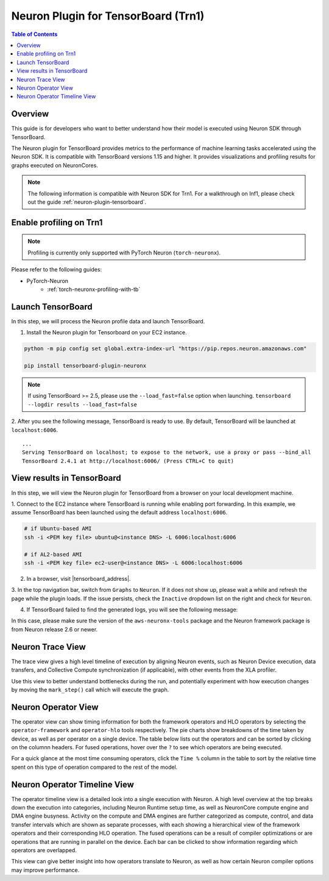 .. _neuronx-plugin-tensorboard:

Neuron Plugin for TensorBoard (Trn1)
====================================

.. contents:: Table of Contents
  :local:
  :depth: 2


Overview
--------

This guide is for developers who want to better understand how their
model is executed using Neuron SDK through TensorBoard.

The Neuron plugin for TensorBoard provides metrics to the performance of machine learning tasks accelerated using the Neuron SDK. It is
compatible with TensorBoard versions 1.15 and higher. It provides visualizations and profiling results for graphs executed on NeuronCores.

.. note::

    The following information is compatible with Neuron SDK for Trn1.  For a walkthrough on Inf1, please check out the guide
    :ref:`neuron-plugin-tensorboard`.


Enable profiling on Trn1
------------------------

.. note::

   Profiling is currently only supported with PyTorch Neuron (``torch-neuronx``).

Please refer to the following guides:

- PyTorch-Neuron
    - :ref:`torch-neuronx-profiling-with-tb`


Launch TensorBoard
------------------

In this step, we will process the Neuron profile data and launch TensorBoard.

1. Install the Neuron plugin for Tensorboard on your EC2 instance.

.. code:: bash

    python -m pip config set global.extra-index-url "https://pip.repos.neuron.amazonaws.com"

    pip install tensorboard-plugin-neuronx

.. note::

   If using TensorBoard >= 2.5, please use the ``--load_fast=false`` option when launching.
   ``tensorboard --logdir results --load_fast=false``

2. After you see the following message, TensorBoard is ready to use.  By default,
TensorBoard will be launched at ``localhost:6006``.

::

   ...
   Serving TensorBoard on localhost; to expose to the network, use a proxy or pass --bind_all
   TensorBoard 2.4.1 at http://localhost:6006/ (Press CTRL+C to quit)


View results in TensorBoard
---------------------------

In this step, we will view the Neuron plugin for TensorBoard from a browser on your local
development machine.

1. Connect to the EC2 instance where TensorBoard is running while enabling port forwarding.
In this example, we assume TensorBoard has been launched using the default address ``localhost:6006``.

.. code:: bash

   # if Ubuntu-based AMI
   ssh -i <PEM key file> ubuntu@<instance DNS> -L 6006:localhost:6006

   # if AL2-based AMI
   ssh -i <PEM key file> ec2-user@<instance DNS> -L 6006:localhost:6006

2. In a browser, visit |tensorboard_address|.

3. In the top navigation bar, switch from ``Graphs`` to ``Neuron``.  If it does not show up,
please wait a while and refresh the page while the plugin loads.  If the issue persists, check
the ``Inactive`` dropdown list on the right and check for ``Neuron``.

|image1|

4. If TensorBoard failed to find the generated logs, you will see the following message:

|image2|


In this case, please make sure the version of the ``aws-neuronx-tools``
package and the Neuron framework package is from Neuron release 2.6 or newer.


Neuron Trace View
-----------------

|image3|

The trace view gives a high level timeline of execution by aligning Neuron events, such as Neuron Device execution,
data transfers, and Collective Compute synchronization (if applicable), with other events from the XLA profiler.

Use this view to better understand bottlenecks during the run, and potentially experiment with how execution changes
by moving the ``mark_step()`` call which will execute the graph.


Neuron Operator View
--------------------

|image4|

The operator view can show timing information for both the framework operators and HLO operators by selecting
the ``operator-framework`` and ``operator-hlo`` tools respectively.  The pie charts show breakdowns of the time taken
by device, as well as per operator on a single device.  The table below lists out the operators and can be sorted by clicking
on the columnn headers.  For fused operations, hover over the ``?`` to see which operators are being executed.

For a quick glance at the most time consuming operators, click the ``Time %`` column in the table to sort by the relative
time spent on this type of operation compared to the rest of the model.


Neuron Operator Timeline View
-----------------------------

|image5|

The operator timeline view is a detailed look into a single execution with Neuron.  A high level overview at the top breaks
down the execution into categories, including Neuron Runtime setup time, as well as NeuronCore compute engine and DMA engine busyness.
Activity on the compute and DMA engines are further categorized as compute, control, and data transfer intervals which are
shown as separate processes, with each showing a hierarchical view of the framework operators and their corresponding
HLO operation.  The fused operations can be a result of compiler optimizations or are operations that are running in
parallel on the device.  Each bar can be clicked to show information regarding which operators are overlapped.

This view can give better insight into how operators translate to Neuron, as well as how certain Neuron compiler options
may improve performance.



.. |image1| image:: /images/Neuron_Profiler_Tensorboard_Dropdown.jpg
.. |image2| image:: /images/tb-plugin-img12.png
  :height: 2914
  :width: 5344
  :scale: 10%
.. |image3| image:: /images/Neuron_Profiler_Runtime_Trace_Original.jpg
.. |image4| image:: /images/Neuron_Profiler_T1_Op_Framework_View.png
.. |image5| image:: /images/TB_Operator_Timeline_2-10.png
.. |tensorboard_address| raw:: html

   <a href="http://localhost:6006" target="_blank">localhost:6006</a>
